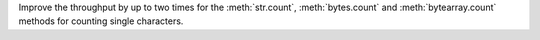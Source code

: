 Improve the throughput by up to two times for the :meth:`str.count`, :meth:`bytes.count` and :meth:`bytearray.count`
methods for counting single characters.
